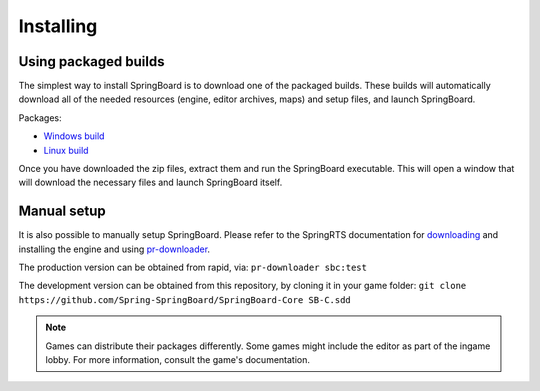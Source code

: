 .. _installing:

Installing
==========

Using packaged builds
---------------------

The simplest way to install SpringBoard is to download one of the packaged builds. These builds will automatically download all of the needed resources (engine, editor archives, maps) and setup files, and launch SpringBoard.

Packages:

- `Windows build <https://drive.google.com/file/d/0B9FQjbVMFgL2WUYtVUJIRXpkY3M/view?usp=sharing>`_

- `Linux build <https://drive.google.com/file/d/0B9FQjbVMFgL2aE9lTElTQWVHUjg/view?usp=sharing>`_

Once you have downloaded the zip files, extract them and run the SpringBoard executable. This will open a window that will download the necessary files and launch SpringBoard itself.

Manual setup
------------

It is also possible to manually setup SpringBoard. Please refer to the SpringRTS documentation for `downloading <https://springrts.com/wiki/Download>`_ and installing the engine and using `pr-downloader <https://springrts.com/wiki/Pr-downloader>`_.

The production version can be obtained from rapid, via:
``pr-downloader sbc:test``

The development version can be obtained from this repository, by cloning it in your game folder:
``git clone https://github.com/Spring-SpringBoard/SpringBoard-Core SB-C.sdd``

.. note:: Games can distribute their packages differently. Some games might include the editor as part of the ingame lobby. For more information, consult the game's documentation.
